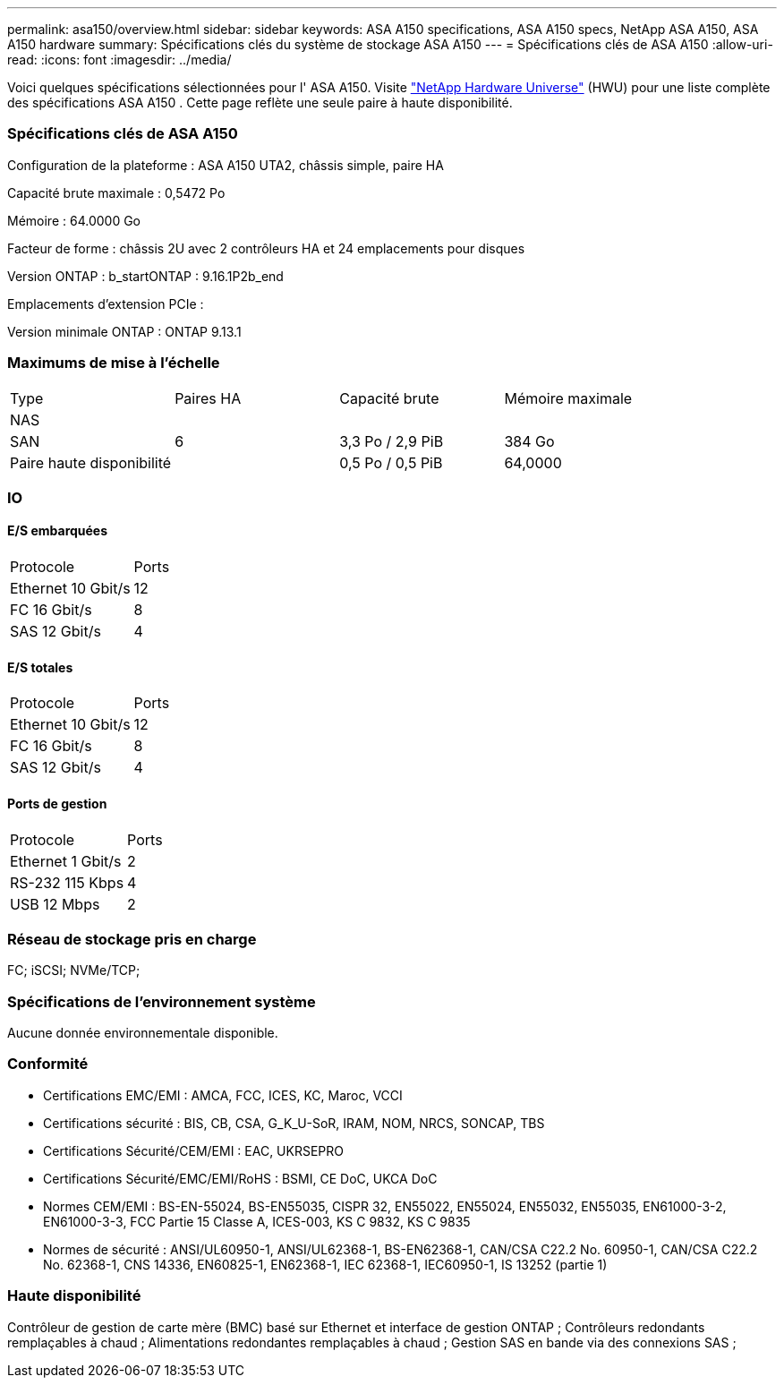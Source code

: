 ---
permalink: asa150/overview.html 
sidebar: sidebar 
keywords: ASA A150 specifications, ASA A150 specs, NetApp ASA A150, ASA A150 hardware 
summary: Spécifications clés du système de stockage ASA A150 
---
= Spécifications clés de ASA A150
:allow-uri-read: 
:icons: font
:imagesdir: ../media/


[role="lead"]
Voici quelques spécifications sélectionnées pour l' ASA A150.  Visite https://hwu.netapp.com["NetApp Hardware Universe"^] (HWU) pour une liste complète des spécifications ASA A150 .  Cette page reflète une seule paire à haute disponibilité.



=== Spécifications clés de ASA A150

Configuration de la plateforme : ASA A150 UTA2, châssis simple, paire HA

Capacité brute maximale : 0,5472 Po

Mémoire : 64.0000 Go

Facteur de forme : châssis 2U avec 2 contrôleurs HA et 24 emplacements pour disques

Version ONTAP : b_startONTAP : 9.16.1P2b_end

Emplacements d'extension PCIe :

Version minimale ONTAP : ONTAP 9.13.1



=== Maximums de mise à l'échelle

|===


| Type | Paires HA | Capacité brute | Mémoire maximale 


| NAS |  |  |  


| SAN | 6 | 3,3 Po / 2,9 PiB | 384 Go 


| Paire haute disponibilité |  | 0,5 Po / 0,5 PiB | 64,0000 
|===


=== IO



==== E/S embarquées

|===


| Protocole | Ports 


| Ethernet 10 Gbit/s | 12 


| FC 16 Gbit/s | 8 


| SAS 12 Gbit/s | 4 
|===


==== E/S totales

|===


| Protocole | Ports 


| Ethernet 10 Gbit/s | 12 


| FC 16 Gbit/s | 8 


| SAS 12 Gbit/s | 4 
|===


==== Ports de gestion

|===


| Protocole | Ports 


| Ethernet 1 Gbit/s | 2 


| RS-232 115 Kbps | 4 


| USB 12 Mbps | 2 
|===


=== Réseau de stockage pris en charge

FC; iSCSI; NVMe/TCP;



=== Spécifications de l'environnement système

Aucune donnée environnementale disponible.



=== Conformité

* Certifications EMC/EMI : AMCA, FCC, ICES, KC, Maroc, VCCI
* Certifications sécurité : BIS, CB, CSA, G_K_U-SoR, IRAM, NOM, NRCS, SONCAP, TBS
* Certifications Sécurité/CEM/EMI : EAC, UKRSEPRO
* Certifications Sécurité/EMC/EMI/RoHS : BSMI, CE DoC, UKCA DoC
* Normes CEM/EMI : BS-EN-55024, BS-EN55035, CISPR 32, EN55022, EN55024, EN55032, EN55035, EN61000-3-2, EN61000-3-3, FCC Partie 15 Classe A, ICES-003, KS C 9832, KS C 9835
* Normes de sécurité : ANSI/UL60950-1, ANSI/UL62368-1, BS-EN62368-1, CAN/CSA C22.2 No. 60950-1, CAN/CSA C22.2 No. 62368-1, CNS 14336, EN60825-1, EN62368-1, IEC 62368-1, IEC60950-1, IS 13252 (partie 1)




=== Haute disponibilité

Contrôleur de gestion de carte mère (BMC) basé sur Ethernet et interface de gestion ONTAP ; Contrôleurs redondants remplaçables à chaud ; Alimentations redondantes remplaçables à chaud ; Gestion SAS en bande via des connexions SAS ;
